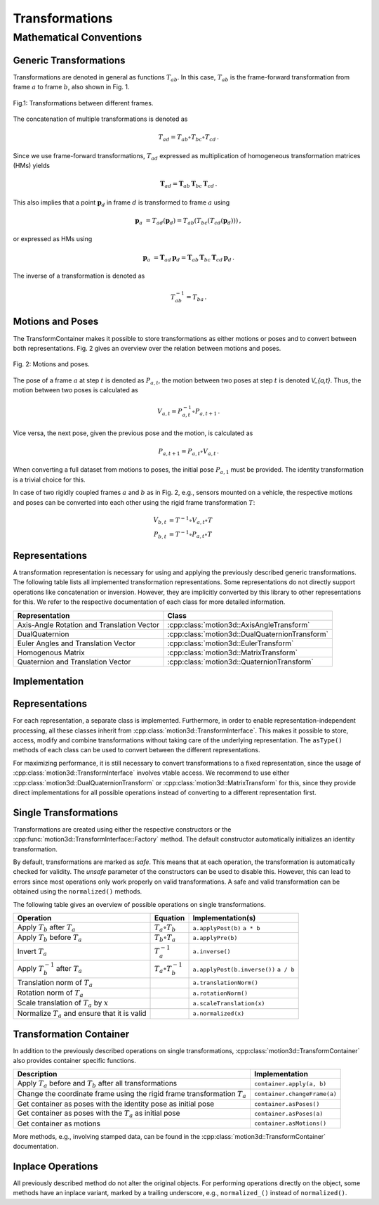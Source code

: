 Transformations
===============


Mathematical Conventions
------------------------


Generic Transformations
^^^^^^^^^^^^^^^^^^^^^^^

Transformations are denoted in general as functions :math:`T_{ab}`.
In this case, :math:`T_{ab}` is the frame-forward transformation from frame :math:`a` to frame :math:`b`, also shown in Fig. 1.

.. figure:: ./img/transforms.png
    :height: 80px
    :align: center

    Fig.1: Transformations between different frames.

The concatenation of multiple transformations is denoted as

.. math:: T_{ad} = T_{ab} \circ T_{bc} \circ T_{cd} \, .

Since we use frame-forward transformations, :math:`T_{ad}` expressed as multiplication of homogeneous transformation matrices (HMs) yields

.. math:: \boldsymbol{T}_{ad} = \boldsymbol{T}_{ab} \, \boldsymbol{T}_{bc} \, \boldsymbol{T}_{cd} \, .

This also implies that a point :math:`\boldsymbol{p}_{d}` in frame :math:`d` is transformed to frame :math:`a` using

.. math:: \boldsymbol{p}_{a}\ = T_{ad}(\boldsymbol{p}_{d}) = T_{ab}(T_{bc}(T_{cd}(\boldsymbol{p}_{d}))) \, ,

or expressed as HMs using

.. math:: \boldsymbol{p}_{a}\ = \boldsymbol{T}_{ad} \, \boldsymbol{p}_{d} = \boldsymbol{T}_{ab} \, \boldsymbol{T}_{bc} \, \boldsymbol{T}_{cd} \, \boldsymbol{p}_{d} \, .

The inverse of a transformation is denoted as

.. math:: T_{ab}^{-1} = T_{ba} \, .


Motions and Poses
^^^^^^^^^^^^^^^^^

The TransformContainer makes it possible to store transformations as either motions or poses and to convert between both representations.
Fig. 2 gives an overview over the relation between motions and poses.

.. figure:: ./img/motions_poses.png
    :height: 400px
    :align: center

    Fig. 2: Motions and poses.

The pose of a frame :math:`a` at step :math:`t` is denoted as :math:`P_{a,t}`, the motion between two poses at step :math:`t` is denoted `V_{a,t}`.
Thus, the motion between two poses is calculated as

.. math:: V_{a,t} = P_{a,t}^{-1} \circ P_{a,t+1} \, .

Vice versa, the next pose, given the previous pose and the motion, is calculated as

.. math:: P_{a,t+1} = P_{a,t} \circ V_{a,t} \, .

When converting a full dataset from motions to poses, the initial pose :math:`P_{a,1}` must be provided.
The identity transformation is a trivial choice for this.

In case of two rigidly coupled frames :math:`a` and :math:`b` as in Fig. 2, e.g., sensors mounted on a vehicle, the respective motions and poses can be converted into each other
using the rigid frame transformation :math:`T`:

.. math::
    V_{b,t} &= T^{-1} \circ V_{a,t} \circ T \\
    P_{b,t} &= T^{-1} \circ P_{a,t} \circ T


Representations
^^^^^^^^^^^^^^^

A transformation representation is necessary for using and applying the previously described generic transformations.
The following table lists all implemented transformation representations.
Some representations do not directly support operations like concatenation or inversion.
However, they are implicitly converted by this library to other representations for this.
We refer to the respective documentation of each class for more detailed information.

==========================================   ==============================================
Representation                               Class
==========================================   ==============================================
Axis-Angle Rotation and Translation Vector   :cpp:class:`motion3d::AxisAngleTransform`
DualQuaternion                               :cpp:class:`motion3d::DualQuaternionTransform`
Euler Angles and Translation Vector          :cpp:class:`motion3d::EulerTransform`
Homogenous Matrix                            :cpp:class:`motion3d::MatrixTransform`
Quaternion and Translation Vector            :cpp:class:`motion3d::QuaternionTransform`
==========================================   ==============================================


Implementation
^^^^^^^^^^^^^^

Representations
^^^^^^^^^^^^^^^

For each representation, a separate class is implemented.
Furthermore, in order to enable representation-independent processing, all these classes inherit from :cpp:class:`motion3d::TransformInterface`.
This makes it possible to store, access, modify and combine transformations without taking care of the underlying representation.
The ``asType()`` methods of each class can be used to convert between the different representations.

For maximizing performance, it is still necessary to convert transformations to a fixed representation, since the usage of :cpp:class:`motion3d::TransformInterface` involves vtable access.
We recommend to use either :cpp:class:`motion3d::DualQuaternionTransform` or :cpp:class:`motion3d::MatrixTransform` for this, since they provide direct implementations for all possible operations instead of converting to a different representation first.


Single Transformations
^^^^^^^^^^^^^^^^^^^^^^

Transformations are created using either the respective constructors or the :cpp:func:`motion3d::TransformInterface::Factory` method.
The default constructor automatically initializes an identity transformation.

By default, transformations are marked as *safe*.
This means that at each operation, the transformation is automatically checked for validity.
The *unsafe* parameter of the constructors can be used to disable this.
However, this can lead to errors since most operations only work properly on valid transformations.
A safe and valid transformation can be obtained using the ``normalized()`` methods.

The following table gives an overview of possible operations on single transformations.

=================================================  ==========================  ======================================
Operation                                          Equation                    Implementation(s)
=================================================  ==========================  ======================================
Apply :math:`T_b` after :math:`T_a`                :math:`T_a \circ T_b`       ``a.applyPost(b)`` ``a * b``
Apply :math:`T_b` before :math:`T_a`               :math:`T_b \circ T_a`       ``a.applyPre(b)``
Invert :math:`T_a`                                 :math:`T_a^{-1}`            ``a.inverse()``
Apply :math:`T_b^{-1}` after :math:`T_a`           :math:`T_a \circ T_b^{-1}`  ``a.applyPost(b.inverse())`` ``a / b``
Translation norm of :math:`T_a`                                                ``a.translationNorm()``
Rotation norm of :math:`T_a`                                                   ``a.rotationNorm()``
Scale translation of :math:`T_a` by :math:`x`                                  ``a.scaleTranslation(x)``
Normalize :math:`T_a` and ensure that it is valid                              ``a.normalized(x)``
=================================================  ==========================  ======================================


Transformation Container
^^^^^^^^^^^^^^^^^^^^^^^^

In addition to the previously described operations on single transformations, :cpp:class:`motion3d::TransformContainer` also provides container specific functions.

============================================================================  ============================
Description                                                                   Implementation
============================================================================  ============================
Apply :math:`T_a` before and :math:`T_b` after all transformations            ``container.apply(a, b)``
Change the coordinate frame using the rigid frame transformation :math:`T_a`  ``container.changeFrame(a)``
Get container as poses with the identity pose as initial pose                 ``container.asPoses()``
Get container as poses with the :math:`T_a` as initial pose                   ``container.asPoses(a)``
Get container as motions                                                      ``container.asMotions()``
============================================================================  ============================

More methods, e.g., involving stamped data, can be found in the :cpp:class:`motion3d::TransformContainer` documentation.


Inplace Operations
^^^^^^^^^^^^^^^^^^

All previously described method do not alter the original objects.
For performing operations directly on the object, some methods have an inplace variant, marked by a trailing underscore, e.g., ``normalized_()`` instead of ``normalized()``.
